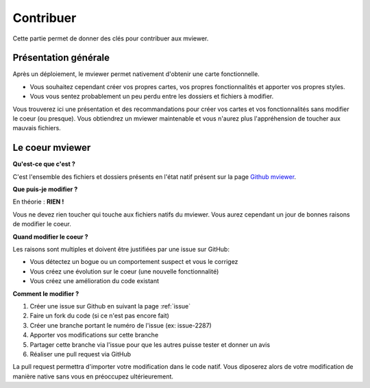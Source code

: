 .. Authors :
.. mviewer team

.. _filesystem:

Contribuer
=========================

Cette partie permet de donner des clés pour contribuer aux mviewer.


Présentation générale
---------------------

Après un déploiement, le mviewer permet nativement d'obtenir une carte fonctionnelle.

- Vous souhaitez cependant créer vos propres cartes, vos propres fonctionnalités et apporter vos propres styles. 
- Vous vous sentez probablement un peu perdu entre les dossiers et fichiers à modifier.

Vous trouverez ici une présentation et des recommandations pour créer vos cartes et vos fonctionnalités sans modifier le coeur (ou presque).
Vous obtiendrez un mviewer maintenable et vous n'aurez plus l'appréhension de toucher aux mauvais fichiers.

Le coeur mviewer
----------------

**Qu'est-ce que c'est ?**

C'est l'ensemble des fichiers et dossiers présents en l'état natif présent sur la page `Github mviewer <https://github.com/geobretagne/mviewer>`_.

**Que puis-je modifier ?**

En théorie : **RIEN !**

Vous ne devez rien toucher qui touche aux fichiers natifs du mviewer. Vous aurez cependant un jour de bonnes raisons de modifier le coeur.


**Quand modifier le coeur ?**

Les raisons sont multiples et doivent être justifiées par une issue sur GitHub: 

- Vous détectez un bogue ou un comportement suspect et vous le corrigez
- Vous créez une évolution sur le coeur (une nouvelle fonctionnalité)
- Vous créez une amélioration du code existant

**Comment le modifier ?**

#. Créer une issue sur Github en suivant la page :ref:`issue`
#. Faire un fork du code (si ce n'est pas encore fait)
#. Créer une branche portant le numéro de l'issue (ex: issue-2287)
#. Apporter vos modifications sur cette branche
#. Partager cette branche via l'issue pour que les autres puisse tester et donner un avis
#. Réaliser une pull request via GitHub

La pull request permettra d'importer votre modification dans le code natif. Vous diposerez alors de votre modification de manière native sans vous en préoccupez ultérieurement.